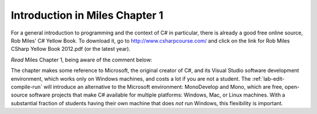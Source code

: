 Introduction in Miles Chapter 1
================================= 

For a general introduction to programming and the context of C# in particular,
there is already a good free online source, 
Rob Miles'  
C# Yellow Book.  To download it, go to 
http://www.csharpcourse.com/
and click on the link for
Rob Miles CSharp Yellow Book 2012.pdf (or the latest year).

*Read* Miles Chapter 1, being aware of the comment below:

The chapter makes some reference to Microsoft,
the original creator of C#, and its
Visual Studio software development environment, which works only on Windows machines,
and costs a lot if you are not a student.
The :ref:`lab-edit-compile-run` will introduce an alternative to the 
Microsoft environment: MonoDevelop and Mono, which are free, 
open-source software projects that make C# available for multiple platforms:  
Windows, Mac, or Linux machines.  With a substantial fraction of students having their own
machine that does  *not* run Windows, this flexibility is important.
